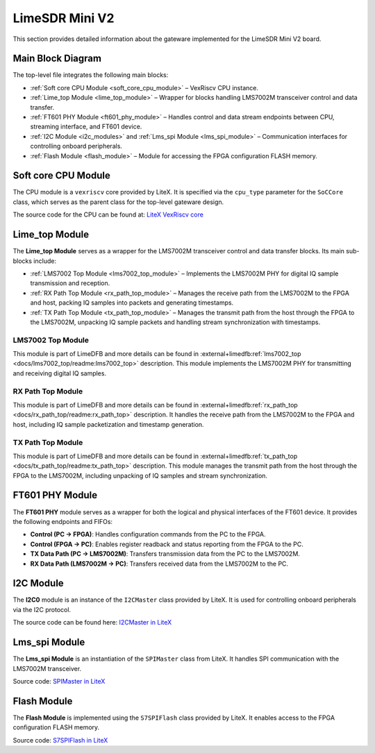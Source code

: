 LimeSDR Mini V2
===============

This section provides detailed information about the gateware implemented for the LimeSDR Mini V2 board.

Main Block Diagram
------------------
The top-level file integrates the following main blocks:

- :ref:`Soft core CPU Module <soft_core_cpu_module>` – VexRiscv CPU instance.
- :ref:`Lime_top Module <lime_top_module>` – Wrapper for blocks handling LMS7002M transceiver control and data transfer.
- :ref:`FT601 PHY Module <ft601_phy_module>` – Handles control and data stream endpoints between CPU, streaming interface, and FT601 device.
- :ref:`I2C Module <i2c_modules>` and :ref:`Lms_spi Module <lms_spi_module>` – Communication interfaces for controlling onboard peripherals.
- :ref:`Flash Module <flash_module>` – Module for accessing the FPGA configuration FLASH memory.

.. figure:: limesdr-mini-v2/images/main_block_diagram.svg
   :width: 1000
   :alt: Main block diagram for LimeSDR Mini V2

.. _soft_core_cpu_module:

Soft core CPU Module
--------------------
The CPU module is a ``vexriscv`` core provided by LiteX. It is specified via the ``cpu_type`` parameter for the ``SoCCore`` class, which serves as the parent class for the top-level gateware design.

The source code for the CPU can be found at:
`LiteX VexRiscv core <https://github.com/enjoy-digital/litex/blob/master/litex/soc/cores/cpu/vexriscv/core.py>`_

.. _lime_top_module:

Lime_top Module
---------------
The **Lime_top Module** serves as a wrapper for the LMS7002M transceiver control and data transfer blocks. Its main sub-blocks include:

- :ref:`LMS7002 Top Module <lms7002_top_module>` – Implements the LMS7002M PHY for digital IQ sample transmission and reception.
- :ref:`RX Path Top Module <rx_path_top_module>` – Manages the receive path from the LMS7002M to the FPGA and host, packing IQ samples into packets and generating timestamps.
- :ref:`TX Path Top Module <tx_path_top_module>` – Manages the transmit path from the host through the FPGA to the LMS7002M, unpacking IQ sample packets and handling stream synchronization with timestamps.

.. figure:: limesdr-mini-v2/images/limetop_block_diagram.svg
   :width: 1000
   :alt: Lime_top block diagram

.. _lms7002_top_module:

LMS7002 Top Module
~~~~~~~~~~~~~~~~~~
This module is part of LimeDFB and more details can be found in :external+limedfb:ref:`lms7002_top <docs/lms7002_top/readme:lms7002_top>` description. This module implements the LMS7002M PHY for transmitting and receiving digital IQ samples.

.. _rx_path_top_module:

RX Path Top Module
~~~~~~~~~~~~~~~~~~
This module is part of LimeDFB and more details can be found in :external+limedfb:ref:`rx_path_top <docs/rx_path_top/readme:rx_path_top>` description. It handles the receive path from the LMS7002M to the FPGA and host, including IQ sample packetization and timestamp generation.

.. _tx_path_top_module:

TX Path Top Module
~~~~~~~~~~~~~~~~~~
This module is part of LimeDFB and more details can be found in :external+limedfb:ref:`tx_path_top <docs/tx_path_top/readme:tx_path_top>` description. This module manages the transmit path from the host through the FPGA to the LMS7002M, including unpacking of IQ samples and stream synchronization.


.. _ft601_phy_module:

FT601 PHY Module
----------------
The **FT601 PHY** module serves as a wrapper for both the logical and physical interfaces
of the FT601 device. It provides the following endpoints and FIFOs:

- **Control (PC → FPGA)**: Handles configuration commands from the PC to the FPGA.
- **Control (FPGA → PC)**: Enables register readback and status reporting from the FPGA to the PC.
- **TX Data Path (PC → LMS7002M)**: Transfers transmission data from the PC to the LMS7002M.
- **RX Data Path (LMS7002M → PC)**: Transfers received data from the LMS7002M to the PC.

.. _i2c_modules:

I2C Module
-----------
The **I2C0** module is an instance of the ``I2CMaster`` class provided by LiteX. It is used for controlling onboard peripherals via the I2C protocol.

The source code can be found here:
`I2CMaster in LiteX <https://github.com/enjoy-digital/litex/blob/master/litex/soc/cores/bitbang.py>`_

.. _lms_spi_module:

Lms_spi Module
--------------
The **Lms_spi Module** is an instantiation of the ``SPIMaster`` class from LiteX. It handles SPI communication with the LMS7002M transceiver.

Source code:
`SPIMaster in LiteX <https://github.com/enjoy-digital/litex/blob/master/litex/soc/cores/spi/spi_master.py>`_

.. _flash_module:

Flash Module
------------
The **Flash Module** is implemented using the ``S7SPIFlash`` class provided by LiteX. It enables access to the FPGA configuration FLASH memory.

Source code:
`S7SPIFlash in LiteX <https://github.com/enjoy-digital/litex/blob/master/litex/soc/cores/spi_flash.py>`_
